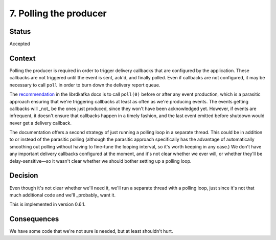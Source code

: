 7. Polling the producer
#######################

Status
******

Accepted

Context
*******

Polling the producer is required in order to trigger delivery callbacks that are configured by the application. These callbacks are not triggered until the event is sent, ack'd, and finally polled. Even if callbacks are not configured, it may be necessary to call ``poll`` in order to burn down the delivery report queue.

The `recommendation`_ in the librdkafka docs is to call ``poll(0)`` before or after any event production, which is a parasitic approach ensuring that we're triggering callbacks at least as often as we're producing events. The events getting callbacks will _not_ be the ones just produced, since they won't have been acknowledged yet. However, if events are infrequent, it doesn't ensure that callbacks happen in a timely fashion, and the last event emitted before shutdown would never get a delivery callback.

The documentation offers a second strategy of just running a polling loop in a separate thread. This could be in addition to or instead of the parasitic polling (although the parasitic approach specifically has the advantage of automatically smoothing out polling without having to fine-tune the looping interval, so it's worth keeping in any case.) We don't have any important delivery callbacks configured at the moment, and it's not clear whether we ever will, or whether they'll be delay-sensitive—so it wasn't clear whether we should bother setting up a polling loop.

.. _recommendation: https://github.com/edenhill/librdkafka/wiki/FAQ#when-and-how-should-i-call-rd_kafka_poll

Decision
********

Even though it's not clear whether we'll need it, we'll run a separate thread with a polling loop, just since it's not that much additional code and we'll _probably_ want it.

This is implemented in version 0.6.1.

Consequences
************

We have some code that we're not sure is needed, but at least shouldn't hurt.
